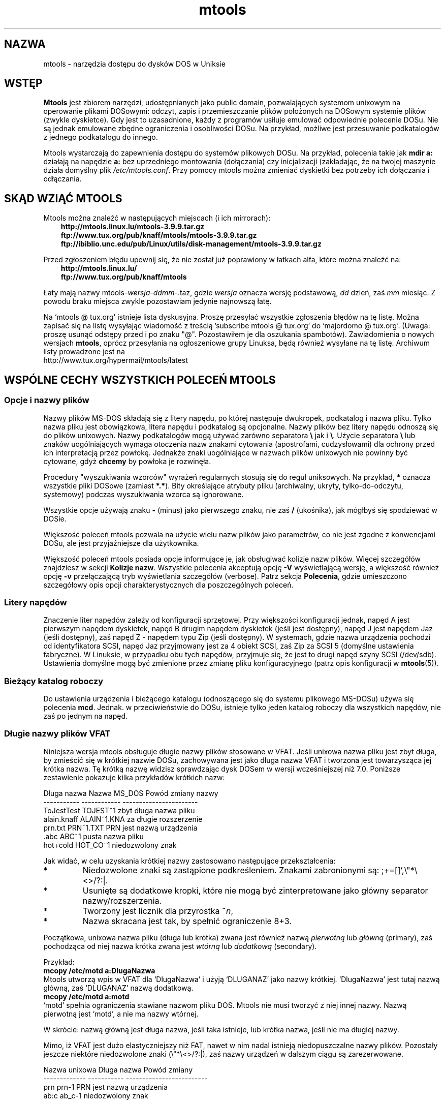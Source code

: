.\" {PTM/WK/0.1 /16-07-1999/"dostęp do plików DOSu w Uniksie"}
.TH mtools 1 "16 lipca 1999" MTOOLS MTOOLS
.SH NAZWA
mtools - narzędzia dostępu do dysków DOS w Uniksie
.PP
.SH WSTĘP
\fBMtools\fP jest zbiorem narzędzi, udostępnianych jako public domain,
pozwalających systemom unixowym na operowanie plikami DOSowymi: odczyt,
zapis i przemieszczanie plików położonych na DOSowym systemie plików
(zwykle dyskietce). Gdy jest to uzasadnione, każdy z programów usiłuje
emulować odpowiednie polecenie DOSu. Nie są jednak emulowane zbędne
ograniczenia i osobliwości DOSu. Na przykład, możliwe jest przesuwanie
podkatalogów z jednego podkatalogu do innego.
.PP
Mtools wystarczają do zapewnienia dostępu do systemów plikowych
DOSu. Na przykład, polecenia takie jak \fBmdir a:\fP działają na napędzie
\fBa:\fP bez uprzedniego montowania (dołączania) czy inicjalizacji
(zakładając, że na twojej maszynie działa domyślny plik
\fI/etc/mtools.conf\fR.
Przy pomocy mtools można zmieniać dyskietki bez potrzeby ich dołączania
i odłączania.
.PP
.SH SKĄD WZIĄĆ MTOOLS
Mtools można znaleźć w następujących miejscach (i ich mirrorach):
.nf
.ft 3
.in +0.3i
http://mtools.linux.lu/mtools-3.9.9.tar.gz
ftp://www.tux.org/pub/knaff/mtools/mtools-3.9.9.tar.gz
ftp://ibiblio.unc.edu/pub/Linux/utils/disk-management/mtools-3.9.9.tar.gz
.fi
.in -0.3i
.ft R
.lp
 
.PP
Przed zgłoszeniem błędu upewnij się, że nie został już poprawiony w łatkach
alfa, które można znaleźć na:
.nf
.ft 3
.in +0.3i
http://mtools.linux.lu/
ftp://www.tux.org/pub/knaff/mtools
.fi
.in -0.3i
.ft R
.lp
 
.PP
Łaty mają nazwy mtools-\fIwersja\fR\-\fIddmm\fR\-.taz, gdzie \fIwersja\fR
oznacza wersję podstawową, \fIdd\fR dzień, zaś \fImm\fR miesiąc.
Z powodu braku miejsca zwykle pozostawiam jedynie najnowszą łatę.
.PP
Na `mtools @ tux.org' istnieje lista dyskusyjna. Proszę przesyłać
wszystkie zgłoszenia błędów na tę listę. Można zapisać się na listę
wysyłając wiadomość z treścią 'subscribe mtools @ tux.org' do
`majordomo @ tux.org'. (Uwaga: proszę usunąć odstępy przed i po znaku
"@". Pozostawiłem je dla oszukania spambotów).
Zawiadomienia o nowych wersjach \fBmtools\fR, oprócz przesyłania na
ogłoszeniowe grupy Linuksa, będą również wysyłane na tę listę.
Archiwum listy prowadzone jest na
.br
http://www.tux.org/hypermail/mtools/latest
.PP
.SH WSPÓLNE CECHY WSZYSTKICH POLECEŃ MTOOLS
.BR " "
.SS Opcje i nazwy plików
Nazwy plików MS-DOS składają się z litery napędu, po której następuje
dwukropek, podkatalog i nazwa pliku. Tylko nazwa pliku jest obowiązkowa,
litera napędu i podkatalog są opcjonalne. Nazwy plików bez litery napędu
odnoszą się do plików unixowych. Nazwy podkatalogów mogą używać zarówno
separatora \fB\\\fR jak i \fB\\\fR.
Użycie separatora \fB\\\fR lub znaków uogólniających wymaga otoczenia nazw
znakami cytowania (apostrofami, cudzysłowami) dla ochrony przed ich
interpretacją przez powłokę. Jednakże znaki uogólniające w nazwach plików
unixowych nie powinny być cytowane, gdyż \fBchcemy\fR by powłoka je rozwinęła.
.PP
Procedury "wyszukiwania wzorców" wyrażeń regularnych stosują się do reguł
uniksowych. Na przykład, \fB*\fR oznacza wszystkie pliki DOSowe (zamiast
\fB*.*\fR). Bity określające atrybuty pliku (archiwalny, ukryty,
tylko-do-odczytu, systemowy) podczas wyszukiwania wzorca są ignorowane.
.PP
Wszystkie opcje używają znaku \fB-\fR (minus) jako pierwszego znaku, nie zaś
\fB/\fR (ukośnika), jak mógłbyś się spodziewać w DOSie.
.PP
Większość poleceń mtools pozwala na użycie wielu nazw plików jako
parametrów, co nie jest zgodne z konwencjami DOSu, ale jest przyjaźniejsze
dla użytkownika.
.PP
Większość poleceń mtools posiada opcje informujące je, jak obsługiwać
kolizje nazw plików. Więcej szczegółów znajdziesz w sekcji \fBKolizje
nazw\fP. Wszystkie polecenia akceptują opcję \fB\-V\fP wyświetlającą wersję,
a większość również opcję \fB\-v\fR przełączającą tryb wyświetlania
szczegółów (verbose). Patrz sekcja \fBPolecenia\fP, gdzie umieszczono
szczegółowy opis opcji charakterystycznych dla poszczególnych poleceń.
.SS Litery napędów
Znaczenie liter napędów zależy od konfiguracji sprzętowej. Przy większości
konfiguracji jednak, napęd A jest pierwszym napędem dyskietek, napęd B drugim
napędem dyskietek (jeśli jest dostępny), napęd J jest napędem Jaz (jeśli
dostępny), zaś napęd Z - napędem typu Zip (jeśli dostępny). W systemach,
gdzie nazwa urządzenia pochodzi od identyfikatora SCSI, napęd Jaz
przyjmowany jest za 4 obiekt SCSI, zaś Zip za SCSI 5 (domyślne ustawienia
fabryczne). W Linuksie, w przypadku obu tych napędów, przyjmuje się, że jest
to drugi napęd szyny SCSI (/dev/sdb). Ustawienia domyślne mogą być
zmienione przez zmianę pliku konfiguracyjnego (patrz opis konfiguracji
w \fBmtools\fP(5)).
.SS Bieżący katalog roboczy
Do ustawienia urządzenia i bieżącego katalogu (odnoszącego się do systemu
plikowego MS-DOSu) używa się polecenia \fBmcd\fP. Jednak. w przeciwieństwie
do DOSu, istnieje tylko jeden katalog roboczy dla wszystkich napędów,
nie zaś po jednym na napęd.
.SS Długie nazwy plików VFAT
.\" VFAT-style\ long\ file\ names
Niniejsza wersja mtools obsługuje długie nazwy plików stosowane w VFAT.
Jeśli unixowa nazwa pliku jest zbyt długa, by zmieścić się w krótkiej
nazwie DOSu, zachowywana jest jako długa nazwa VFAT i tworzona jest
towarzysząca jej krótka nazwa. Tę krótką nazwę widzisz sprawdzając dysk
DOSem w wersji wcześniejszej niż 7.0.
Poniższe zestawienie pokazuje kilka przykładów krótkich nazw:
.PP
   Długa nazwa   Nazwa MS_DOS   Powód zmiany nazwy
   -----------   ------------   -----------------------
   ToJestTest    TOJEST~1       zbyt długa nazwa pliku
   alain.knaff   ALAIN~1.KNA    za długie rozszerzenie
   prn.txt       PRN~1.TXT      PRN jest nazwą urządzenia
   \.abc          ABC~1          pusta nazwa pliku
   hot+cold      HOT_CO~1       niedozwolony znak
.PP
Jak widać, w celu uzyskania krótkiej nazwy zastosowano następujące
przekształcenia:
.TP
* \ \ 
Niedozwolone znaki są zastąpione podkreśleniem. Znakami zabronionymi są:
\fR;+=[]',\e"*\e<>/?:|\fR.
.TP
* \ \ 
Usunięte są dodatkowe kropki, które nie mogą być zinterpretowane jako
główny separator nazwy/rozszerzenia. 
.TP
* \ \ 
Tworzony jest licznik dla przyrostka \fB~\fR\fIn\fR,
.TP
* \ \ 
Nazwa skracana jest tak, by spełnić ograniczenie 8+3.
.PP
Początkowa, unixowa nazwa pliku (długa lub krótka) zwana jest również nazwą
\fIpierwotną\fR lub \fIgłówną\fR (primary), zaś pochodząca od niej
nazwa krótka zwana jest \fIwtórną\fR lub \fIdodatkową\fR (secondary).
.PP
Przykład:
.br
    \fBmcopy /etc/motd a:DlugaNazwa\fR
.br 
Mtools utworzą wpis w VFAT dla `DlugaNazwa' i użyją `DLUGANAZ' jako
nazwy krótkiej. `DlugaNazwa' jest tutaj nazwą główną, zaś
`DLUGANAZ' nazwą dodatkową.
.br
    \fBmcopy /etc/motd a:motd\fR
.br
`motd' spełnia ograniczenia stawiane nazwom pliku DOS. Mtools nie musi
tworzyć z niej innej nazwy. Nazwą pierwotną jest `motd', a nie ma nazwy
wtórnej.
.PP
W skrócie: nazwą główną jest długa nazwa, jeśli taka istnieje, lub krótka
nazwa, jeśli nie ma długiej nazwy.
.PP
Mimo, iż VFAT jest dużo elastyczniejszy niż FAT, nawet w nim nadal istnieją
niedopuszczalne nazwy plików. Pozostały jeszcze niektóre niedozwolone znaki
(\e"*\\<>/?:|), zaś nazwy urządzeń w dalszym ciągu są zarezerwowane.
.PP
   Nazwa unixowa   Długa nazwa   Powód zmiany
   -------------   -----------   -------------------------
   prn             prn-1         PRN jest nazwą urządzenia
   ab:c            ab_c-1        niedozwolony znak
.PP
Jak widać, w przypadku niedozwolonej długiej nazwy, wykonywane są
następujące przekształcenia:
.TP
* \ \ 
Niedozwolone znaki zastępowane są podkreśleniami,
.TP
* \ \ 
Tworzony jest licznik dla przyrostka \fB~\fR\fIn\fR,
.SS Kolizje nazw
Podczas zapisu pliku na dysk, jego długa lub krótka nazwa może kolidować
z nazwą istniejącego pliku lub katalogu. Może się to zdarzyć dla każdego
z poleceń tworzących nowy katalog lub wpis w katalogu, takiemu jak
.BR mcopy ", " mmd ", " mren ", " mmove ", " mwrite " i " mread .
W przypadku kolizji nazw polecenia mtools pytają o sposób postępowania.
Oferują kilka możliwości:
.TP
.B overwrite
Nadpisuje istniejący plik. Nie jest możliwe nadpisanie katalogu plikiem.
.TP
.B rename
Zmienia nazwę nowo tworzonego pliku. Mtools pytają o nową nazwę pliku.
.TP
.B autorename
Zmienia nazwę nowo tworzonego pliku. Mtools wybierają same nazwę, bez
pytania.
.TP
.B skip 
Pomiń ten plik, zajmij się następnym (jeśli jest).
.PP
By wybrać jedną z powyższych akcji, po zachęcie ze strony polecenia,
wpisz jej pierwszą literę. Jeśli użyjesz małej litery, to akcja będzie
się odnosić wyłącznie do tego pliku; użycie dużej litery spowoduje
zastosowanie danej akcji do wszystkich plików bez dalszych pytań.
.PP
Możesz również wybrać akcje (dla wszystkich plików) w linii poleceń, przy
wywołaniu mtools:
.TP
.B \-o
Domyślnie nadpisuje nazwy pierwotne.
.TP
.B \-O
Domyślnie nadpisuje nazwy wtórne.
.TP
.B \-r
Domyślnie zmienia nazwę pierwotną.
.TP
.B \-R
Domyślnie zmienia nazwę wtórną.
.TP
.B \-a
Domyślnie automatycznie zmienia nazwę pierwotną.
.TP
.B \-A
Domyślnie automatycznie zmienia nazwę wtórną.
.TP
.B \-s
Domyślnie przeskocz nazwę pierwotną.
.TP
.B \-S
Domyślnie przeskocz nazwę wtórną.
.TP
.B \-m
Pytaj użytkownika, co zrobić z nazwą pierwotną.
.TP
.B \-M
Pytaj użytkownika, co zrobić z nazwą wtórną.
.PP
Zauważ, że w linii poleceń przełączniki małe/duże odróżniają polecenia
dla nazwy pierwotnej/wtórnej, podczas gdy przy wyborze interakcyjnym
małe/duże różnicują zakres: tym-razem/zawsze.
.PP
Nazwa pierwotna jest nazwą wyświetlaną w Windows 95 lub Windows NT, 
tj. nazwą długą, jeśli takowa istnieje, w przeciwnym razie krótką.
Nazwa wtórna jest nazwą "ukrytą", tj. nazwą krótką jeśli istnieje długa.
.PP
Przy domyślnym sposobie działania mtools użytkownik jest proszony o reakcję
w przypadku kolizji nazw pierwotnych, zaś nazwy wtórne zmieniane
są automatycznie.
.PP
Jeśli kolizja nazw zdarzy się w katalogu Unixa, mtools pytają tylko czy
nadpisać plik, czy go pominąć.
.SS Rozróżnianie dużych i małych liter w systemie VFAT
System plików VFAT potrafi zapamiętać wielkość znaków (małe/duże litery)
w nazwach plików. W tym samym katalogu nie mogą jednak istnieć pliki
o nazwach różniących się jedynie wielkością liter. Jeśli, na przykład
zapisałeś plik o nazwie DlugaNazwaPliku w systemie plikowym VFAT, mdir
pokaże go jako DlugaNazwaPliku, nie zaś jako DlugaNazwapliku. Jednak
polecenie odmówi dopisania pliku DlugaNazwapliku do tego samego
katalogu, gdyż wielkość liter jest ignorowana przy sprawdzaniu kolizji.
.PP
System VFAT umożliwia przechowywanie wielkości liter nazwy pliku w bajcie
atrybutu, jeśli wszystkie litery tej nazwy są duże (bądź małe) oraz
wszystkie litery rozszerzenia też są duże (lub odpowiednio, małe).
Mtools używają tej informacji do wyświetlania nazw plików oraz tworzenia
nazw unixowych przy kopiowaniu (\fBmcopy\fP) do katalogu Unixa. Może to dawać
nieoczekiwane efekty w odniesieniu do plików zapisanych przy użyciu
DOS w wersji wcześniejszej niż 7.0: nazwy takich plików będą w całości
zamienione na duże litery. Zachowanie to różni się od poprzedniej wersji
mtools, która tworzyła nazwy plików unixowych złożone z małych liter.
.PP
.SS Formatowanie o dużej gęstości
.\"high\ capacity\ formats
Mtools obsługują wiele sposobów formatowania, pozwalających na
przechowywanie na dyskietce większej niż zwykle ilości danych. W związku
z różnymi możliwościami systemów operacyjnych, formaty te nie są
obsługiwane we wszystkich systemach. Mtools rozpoznają te formaty tam,
gdzie są one obsługiwane.
.\" Mtools recognizes these formats transparently where supported.
.PP
W celu sformatowania takich dyskietek powinieneś użyć narzędzia odpowiedniego
do systemu operacyjnego. Dla Linuksa, odpowiednie narzędzia obsługi
dyskietek można znaleźć w pakiecie \fIfdutils\fR w następujących miejscach:
.TP 
ftp://www.tux.org/pub/knaff/fdutils/.
.TP
ftp://sunsite.unc.edu/pub/Linux/utils/disk-management/fdutils-*
.PP
Dalszych szczegółów szukaj w dokumentacji dołączonej do tego pakietu.
Użyj \fIsuperformat\fR by sformatować dyskietkę w dowolnym z formatów
oprócz XDF, oraz \fIxdfcopy\fR do formatowania XDF.
.SS Więcej sektorów
Najstarszą metodą umieszczenia większej ilości danych na dyskietce jest
użycie większej liczy sektorów i cylindrów. Mimo, że standardowy format używa
80 cylindrów i 18 sektorów (na 3,5" dyskietkach dużej gęstości), to możliwe
jest użycie do 83 cylindrów (na większości napędów) i do 21 sektorów. Metoda
ta pozwala na zapisanie do 1743K na dyskietce 3,5"HD. Dyskietki o 21
sektorach są jednak dwukrotnie wolniejsze od standardowych dyskietek
o 18 sektorach, gdyż sektory są upakowane tak blisko siebie, że zachodzi
potrzeba ich przeplotu. Problem ten nie istnieje przy formatach o 20
sektorach.
.PP
Formaty te są obsługiwane przez liczne shareware'owe DOSowe programy
narzędziowe takie jak \fIfdformat\fP czy \fIvgacopy\fP. W swej nieskończonej
arogancji Bill Gate$ wierzył, że to on to wynalazł i nazwał je
\fIdyskami DMF\fP lub \fIWindows formatted disks\fR. W rzeczywistości,
rozwiązanie to istniało już od lat! Mtools obsługują te formaty w Linuksie,
SunOs oraz DELL Unix PC.
.SS Większe sektory
Użycie większych sektorów umożliwia przekroczenie pojemności możliwej do
uzyskania przy standardowych sektorach 512-bajtowych. Powodem jest nagłówek
sektora. Nagłówek sektora ma taki sam rozmiar, niezależnie od liczby bajtów
danych w sektorze. Możemy zatem zaoszczędzić nieco miejsca używając
\fImniejszej liczby\fR większych sektorów. Na przykład, 1 sektor
4-kilobajtowy zabiera tylko jedno miejsce na nagłówek, podczas gdy 8
sektorów po 512 bajtów ma 8 nagłówków, przy tej samej ilości danych
użytkowych.
Metoda ta umożliwia przechowanie do 1992K na dyskietkach 3,5HD.
.PP
Mtools obsługują te formaty tylko w Linuksie.
.SS 2m
Format 2m został pierwotnie wynaleziony przez Ciriaco Garcia de Celis.
On również używa większych niż zwykle sektorów, by pomieścić więcej danych
na dyskietce. Posługuje się jednak standardowym formatem (18 sektorów po 512
bajtów każdy) na pierwszym cylindrze, by ułatwić obsługę tych dyskietek
w DOSie. Faktycznie, metoda ta pozwala na użycie sektora startowego 
(bootsector) o standardowym rozmiarze, zawierającego opis, jak powinna być
odczytana reszta dyskietki.
.PP
Wadą tego rozwiązania jest to, że pierwszy cylinder może pomieścić mniej
danych niż pozostałe. Niestety, DOS potrafi obsługiwać wyłącznie dyskietki
o tej samej ilości danych na każdej ścieżce. A zatem 2m ukrywa fakt, iż
pierwsza ścieżka zawiera mniej danych przez użycie \fIshadow FAT\fR. (Zwykle
DOS przechowuje FAT w dwu identycznych kopiach, dla dodatkowego
bezpieczeństwa. XDF przechowuje tylko jedną kopię, a mówi DOSowi, że
przechowuje dwie. W ten sposób oszczędzane jest miejsce, jakie byłoby zajęte
przez drugą kopię FAT). Oznacza to również, że \fBnie powinieneś nigdy
używać dyskietek 2m do zapisywania czegokolwiek innego niż system plików
DOS\fR.
.PP
Mtools obsługuje ten format tylko w Linuksie.
.SS XDF
XDF jest formatem dużej gęstości używanym przez OS/2. Umożliwia
przechowywanie na dyskietce do 1840K. Jest to mniej niż najlepsze formaty
2m, ale jego główną zaletą jest szybkość: 600 milisekund na ścieżkę. Jest to
szybciej niż dla formatu 21-sektorowego i prawie tak szybko jak dla
standardowego formatu o 18 sektorach. Chcąc zapewnić dostęp do tych
dyskietek, upewnij się, że mtools zostały skompilowane z obsługą XDF i ustaw
zmienną \fIuse_xdf\fR dla napędu w pliku konfiguracyjnym. Szczegóły 
znajdziesz w sekcjach \fBKompilowanie mtools\fR i \fBRóżne zmienne\fR.
Szybki dostęp XDF osiągalny jest przy jądrze Linuksa nowszym niż 1.1.34.
.PP
Mtools obsługuje ten format tylko w Linuksie.
.PP
\fBOstrzeżenie / Uwaga dystrybutorzy\fR: 
mtools skompilowane pod jądrem Linuksa nowszym niż 1.3.34 nie będzie działać
przy starszym jądrze. Skompilowane jednak na starszym jądrze działa
nadal na nowszym, z wyjątkiem tego, że dostęp XDF jest wolniejszy. Zaleca
się, by autorzy dystrybucji dołączali binaria mtools skompilowane wyłącznie
pod jądrze starszym niż 1.3.34, aż do ukazania się 2.0. Po ukazaniu się 2.0
mogą (i powinny) być rozpowszechniane binaria mtools kompilowane pod
nowszymi jądrami. Binaria mtools kompilowane pod jądrami starszymi niż
1.3.24 nie będą działać przy żadnym z jąder 2.1 lub późniejszym.
.SS Kody zakończenia (Exit codes)
Wszystkie polecenia mtools zwracają 0 w przypadku powodzenia, 1 przy
kompletnym niepowodzeniu lub 2 przy częściowym. Wszystkie polecenia mtools
przed pracą dokonują pewnych sprawdzeń poprawności, by upewnić się, że dysk
jest rzeczywiście dyskiem MS-DOS (a nie, powiedzmy, dyskiem systemu ext2
czy minix). Kontrole te mogą odrzucić dyski częściowo uszkodzone, które mimo
to mogą być czytelne. Możesz uniknąć tych kontroli przez ustawienie zmiennej
środowiska \fBMTOOLS_SKIP_CHECK\fR lub odpowiedniej zmiennej pliku
konfiguracyjnego (patrz sekcja \fBZmienne globalne\fR w \fBmtools\fR(5)).
.SH BŁĘDY
Niefortunnym efektem ubocznym odgadywania poprawnego urządzenia (przy
obsługiwaniu wielu pojemności dyskietek) jest sporadyczny komunikat
o błędzie ze sterownika urządzenia. Może być on spokojnie zignorowany.
.\" These can be safely ignored.  
.PP
Kod sprawdzający formatowanie zatyka się na dyskietkach 1.72M formatowanych
przy użyciu \fBmformat\fR z mtools wersji wcześniejszych niż 2.0.7.
Ustaw zmienną środowiska \fBMTOOLS_FAT_COMPATIBILITY\fR (lub odpowiednią
zmienną pliku konfiguracyjnego, patrz \fBZmienne globalne\fR w
\fBmtools\fR(5)), by pominąć sprawdzanie fat.
.SH KONWERSJA DOKUMENTACJI
Oryginalne strony podręcznika zostały utworzone automatycznie z dokumentacji
Texinfo pakietu mtools [tłum.: polska wersja została sformatowana ręcznie].
Proces ten jednak jest tylko przybliżony i niektóre
elementy, jak odnośniki czy indeksy są w nim tracone. W rzeczywistości
elementy te nie posiadają właściwych odpowiedników w formacje stron man.
Ponadto nie cała informacja została przełożona na wersję podręcznika
systemowego (stron man).
[tłum.:pominięto, jak w oryginale, sekcję
dotyczącą kompilacji mtools i przenoszenia na różne platformy.]
Dlatego usilnie zalecamy użycie oryginalnej
dokumentacji Texinfo. Na końcu niniejszej strony znajdziesz instrukcje jak
przeglądać dokumentację Texinfo.
.TP
*  
Drukowalną postać dokumentacji texinfo możesz otrzymać uruchamiając poniższe
polecenia:
.RS
.RS
.br
.B ./configure; make dvi; dvips mtools.dvi
.RE
.RE
.TP
* 
Aby utworzyć wersję html, uruchom:
.RS
.RS
.br
.B ./configure; make html
.RE
Już utworzone wersje html możesz znaleźć na:
.br
   http://mtools.linux.lu
.br
a także na:
.br
   http://www.tux.org/pub/knaff/mtools
.RE
.RE
.TP
* 
Aby utworzyć kopię info (przeglądalną w trybie info Emacsa), uruchom:
.RS
.RS
.br 
.B ./configure; make info
.RE
.RE
.PP
Dokumentacja Texinfo wygląda najlepiej wydrukowana lub w postaci html.
W wersji info niektóre przykłady są naprawdę trudne w czytaniu z powodu
używanych w info konwencji cytowania.
.SH PATRZ TAKŻE
.BR mtools (5),
zawierające opis konfiguracji oraz:
.TP 3
.B floppyd
demon zdalnego dostępu do dyskietek; uruchamiany w oknie X-servera
.TP 3
.B floppyd_installtest
narzędzie sprawdzające obecność `floppyd'
.TP 3
.B mattrib
zmień atrybuty plików MS-DOS
.TP 3
.B mbadblocks
testuje dyskietki, oznacza błędne bloki w FAT
.TP 3
.B mcat
zrzuć obraz dyskietki. Jak `cat'. Przydatne tylko, jeśli używa się
`floppyd'.
.TP 3
.B mcd
zmień katalog MS-DOS
.TP 3
.B mcopy
kopiuj pliki pomiędzy DOSem a Unixem
.TP 3
.B mdel
skasuj plik MS-DOS
.TP 3
.B mdeltree
usuń katalog MS-DOS z podkatalogami
.TP 3
.B mdir
wyświetl katalog MS-DOS
.TP 3
.B mdu
wyświetl ilość miejsca zajmowanego przez katalog DOS
.TP 3
.B mformat
dodaj system plików DOS do niskopoziomowo sformatowanej dyskietki
.TP 3
.B minfo
pokaż informację o systemie plików MS-DOS
.TP 3
.B mlabel
nadaj etykietę dysku MS-DOS
.TP 3
.B mkmanifest
twórz skrypt powłoki do odtworzenia unixowych nazw plików
.TP 3
.B mmd
utwórz podkatalog MS-DOS
.TP 3
.B mmount
zamontuj (dołącz) dysk DOS
.TP 3
.B mpartition
utwórz partycję MS-DOS
.TP 3
.B mrd
usuń katalog DOS
.TP 3
.B mmove
przesuń lub zmień nazwę pliku/katalogu MS-DOS
.TP 3
.B mren
zmień nazwę istniejącego pliku MS-DOS
.TP 3
.B mshowfat
pokaż FAT dla danych plików
.TP 3
.B mtoolstest
sprawdź i wyświetl konfigurację mtools
.TP 3
.B mtype
wyświetl zawartość pliku MS-DOS
.TP 3
.B mzip
zmień zabezpieczenie, wysuń dysk napędu Zip/Jaz
.TP 3
.B xcopy
skrypt do rekurencyjnego kopiowania katalogu DOS do innego katalogu
.RE
.SH KOPIOWANIE
Niniejsza, polska wersja dokumentacji stanowi tłumaczenie pliku
Texinfo pakietu mtools wersji 3.9.6. Może być rozpowszechniana,
modyfikowana i tłumaczona na poniższych warunkach:

Mtools Copyright (C) 1992-1998 Free Software Foundation, Inc.

Permission is granted to make and distribute verbatim copies of this
manual provided the copyright notice and this permission notice are
preserved on all copies.

Permission is granted to copy and distribute modified versions of
this manual under the conditions for verbatim copying, provided that the
entire resulting derived work is distributed under the terms of a
permission notice identical to this one, and provided that the privacy
of any reader of the resulting derived work is respected. In particular
is it strictly forbidden to make this documentation available on a World
Wide Web server which deals cookies. However, keeping access statistics
is allowed.

Permission is granted to copy and distribute translations of this
manual into another language, under the above conditions for modified
versions, except that this permission notice may be stated in a
translation approved by the Free Software Foundation.
